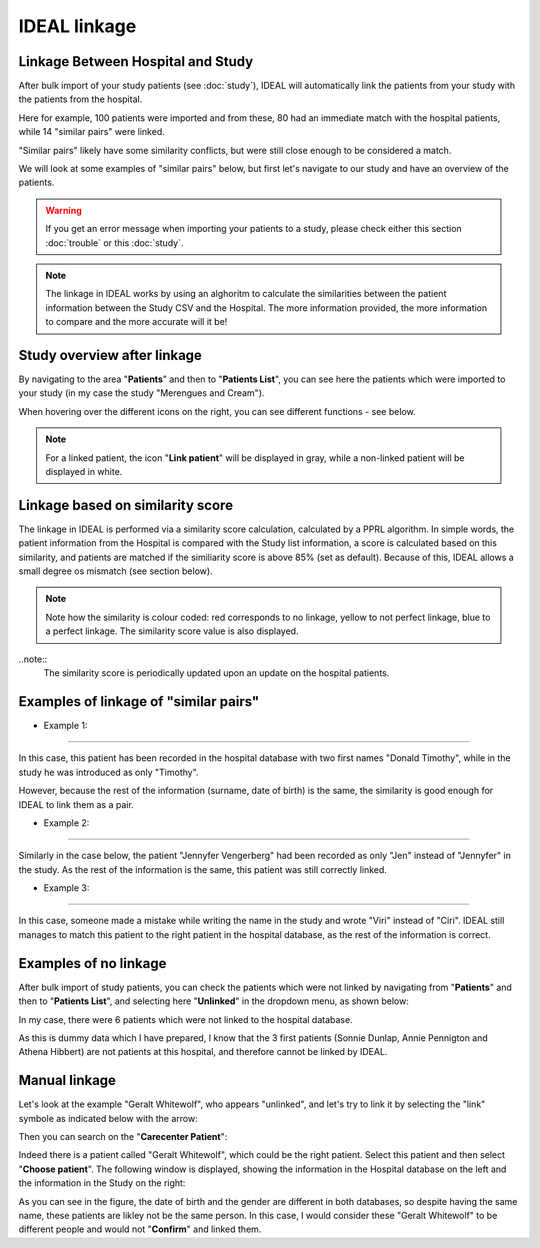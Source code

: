 IDEAL linkage
#######################################################

Linkage Between Hospital and Study
*******************************************

After bulk import of your study patients (see :doc:`study`), IDEAL will automatically link the patients from your study with the patients from the hospital.

.. image:: Linkage.png

Here for example, 100 patients were imported and from these, 80 had an immediate match with the hospital patients, while 14 "similar pairs" were linked.

"Similar pairs" likely have some similarity conflicts, but were still close enough to be considered a match.

We will look at some examples of "similar pairs" below, but first let's navigate to our study and have an overview of the patients.

.. warning:: If you get an error message when importing your patients to a study, please check either this section :doc:`trouble` or this :doc:`study`.

.. note:: The linkage in IDEAL works by using an alghoritm to calculate the similarities between the patient information between the Study CSV and the Hospital. The more information provided, the more information to compare and the more accurate will it be!

Study overview after linkage
******************************************************

By navigating to the area "**Patients**" and then to "**Patients List**", you can see here the patients which were imported to your study (in my case the study "Merengues and Cream").

.. image:: LinkOverview.png

When hovering over the different icons on the right, you can see different functions - see below.


.. image:: Icons.png
   :width: 400 

.. note::
   For a linked patient, the icon "**Link patient**" will be displayed in gray, while a non-linked patient will be displayed in white.


Linkage based on similarity score
******************************************************

The linkage in IDEAL is performed via a similarity score calculation, calculated by a PPRL algorithm. In simple words, the patient information from the Hospital is compared with the Study list information, a score is calculated based on this similarity, and patients are matched if the similiarity score is above 85% (set as default). Because of this, IDEAL allows a small degree os mismatch (see section below).

.. note::
   Note how the similarity is colour coded: red corresponds to no linkage, yellow to not perfect linkage, blue to a perfect linkage. The similarity score value is also displayed.

..note::
  The similarity score is periodically updated upon an update on the hospital patients.


.. image:: SimilarityScore.png

Examples of linkage of "similar pairs"
******************************************

* Example 1:
----------------

In this case, this patient has been recorded in the hospital database with two first names "Donald Timothy", while in the study he was introduced as only "Timothy".


.. image:: Duck.png


However, because the rest of the information (surname, date of birth) is the same, the similarity is good enough for IDEAL to link them as a pair.

* Example 2:
-------------

Similarly in the case below, the patient "Jennyfer Vengerberg" had been recorded as only "Jen" instead of "Jennyfer" in the study. As the rest of the information is the same, this patient was still correctly linked.


.. image:: Jen.png

* Example 3:
----------------

In this case, someone made a mistake while writing the name in the study and wrote "Viri" instead of "Ciri". IDEAL still manages to match this patient to the right patient in the hospital database, as the rest of the information is correct.

.. image:: Viri.png

Examples of no linkage 
*******************************

After bulk import of study patients, you can check the patients which were not linked by navigating from "**Patients**" and then to "**Patients List**", and selecting here "**Unlinked**" in the dropdown menu, as shown below:


.. image:: Unlinked.png


In my case, there were 6 patients which were not linked to the hospital database.


.. image:: Unlinked2.png


As this is dummy data which I have prepared, I know that the 3 first patients (Sonnie Dunlap, Annie Pennigton and Athena Hibbert) are not patients at this hospital, and therefore cannot be linked by IDEAL.

Manual linkage
*****************

Let's look at the example "Geralt Whitewolf", who appears "unlinked", and let's try to link it by selecting the "link" symbole as indicated below with the arrow:


.. image:: G1.png


Then you can search on the "**Carecenter Patient**":

.. image:: G2.png

Indeed there is a patient called "Geralt Whitewolf", which could be the right patient. Select this patient and then select "**Choose patient**". The following window is displayed, showing the information in the Hospital database on the left and the information in the Study on the right:


.. image:: G3.png


As you can see in the figure, the date of birth and the gender are different in both databases, so despite having the same name, these patients are likley not be the same person. In this case, I would consider these "Geralt Whitewolf" to be different people and would not "**Confirm**" and linked them.
